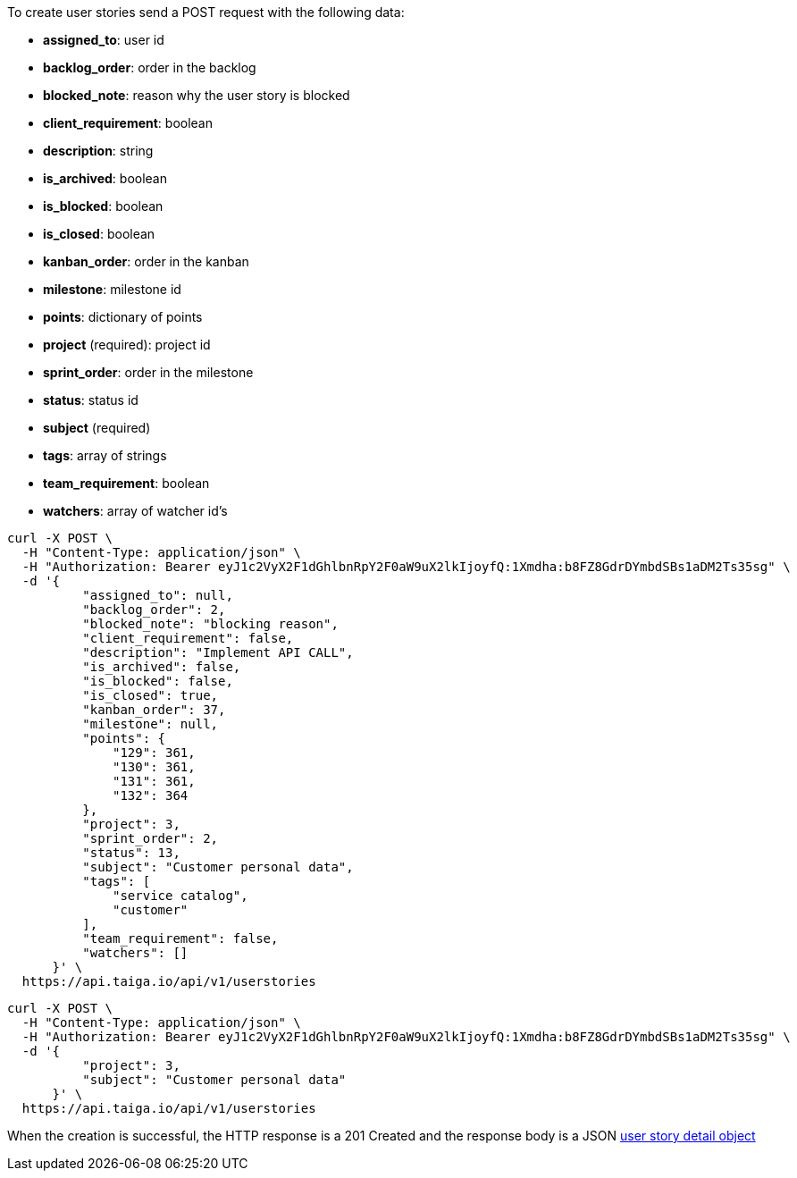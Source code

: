 To create user stories send a POST request with the following data:

- *assigned_to*: user id
- *backlog_order*: order in the backlog
- *blocked_note*: reason why the user story is blocked
- *client_requirement*: boolean
- *description*: string
- *is_archived*: boolean
- *is_blocked*: boolean
- *is_closed*: boolean
- *kanban_order*: order in the kanban
- *milestone*: milestone id
- *points*: dictionary of points
- *project* (required): project id
- *sprint_order*: order in the milestone
- *status*: status id
- *subject* (required)
- *tags*: array of strings
- *team_requirement*: boolean
- *watchers*: array of watcher id's


[source,bash]
----
curl -X POST \
  -H "Content-Type: application/json" \
  -H "Authorization: Bearer eyJ1c2VyX2F1dGhlbnRpY2F0aW9uX2lkIjoyfQ:1Xmdha:b8FZ8GdrDYmbdSBs1aDM2Ts35sg" \
  -d '{
          "assigned_to": null,
          "backlog_order": 2,
          "blocked_note": "blocking reason",
          "client_requirement": false,
          "description": "Implement API CALL",
          "is_archived": false,
          "is_blocked": false,
          "is_closed": true,
          "kanban_order": 37,
          "milestone": null,
          "points": {
              "129": 361,
              "130": 361,
              "131": 361,
              "132": 364
          },
          "project": 3,
          "sprint_order": 2,
          "status": 13,
          "subject": "Customer personal data",
          "tags": [
              "service catalog",
              "customer"
          ],
          "team_requirement": false,
          "watchers": []
      }' \
  https://api.taiga.io/api/v1/userstories
----

[source,bash]
----
curl -X POST \
  -H "Content-Type: application/json" \
  -H "Authorization: Bearer eyJ1c2VyX2F1dGhlbnRpY2F0aW9uX2lkIjoyfQ:1Xmdha:b8FZ8GdrDYmbdSBs1aDM2Ts35sg" \
  -d '{
          "project": 3,
          "subject": "Customer personal data"
      }' \
  https://api.taiga.io/api/v1/userstories
----

When the creation is successful, the HTTP response is a 201 Created and the response body is a JSON link:#object-userstory-detail[user story detail object]
